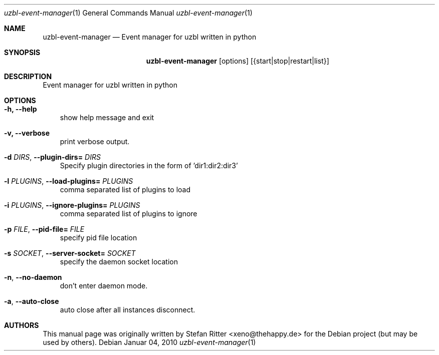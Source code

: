 .Dd Januar 04, 2010
.Dt uzbl-event-manager 1
.Os
.Sh NAME
.Nm uzbl-event-manager
.Nd Event manager for uzbl written in python
.Sh SYNOPSIS
.Nm
.Op options
.Op {start|stop|restart|list}
.Sh DESCRIPTION
Event manager for uzbl written in python
.Sh OPTIONS
.Bl -tag -width "v"
.It Fl h, Fl Fl help
show help message and exit
.It Fl v, Fl Fl verbose
print verbose output.
.It Fl d Ar DIRS , Fl Fl plugin\-dirs= Ar DIRS
Specify plugin directories in the form of 'dir1:dir2:dir3'
.It Fl l Ar PLUGINS , Fl Fl load\-plugins= Ar PLUGINS
comma separated list of plugins to load
.It Fl i Ar PLUGINS , Fl Fl ignore\-plugins= Ar PLUGINS
comma separated list of plugins to ignore
.It Fl p Ar FILE , Fl Fl pid\-file= Ar FILE
specify pid file location
.It Fl s Ar SOCKET , Fl Fl server\-socket= Ar SOCKET
specify the daemon socket location
.It Fl n , Fl Fl no\-daemon
don't enter daemon mode.
.It Fl a , Fl Fl auto\-close
auto close after all instances disconnect.
.El
.Sh AUTHORS
.Pp
This manual page was originally written by Stefan Ritter <xeno@thehappy.de> for the Debian project (but may be used by others).
